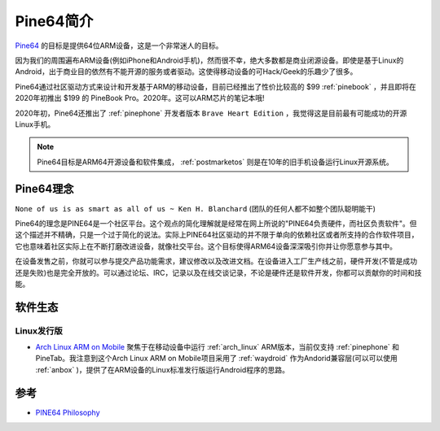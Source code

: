 .. _introduce_pine64:

===============
Pine64简介
===============

`Pine64 <https://www.pine64.org>`_ 的目标是提供64位ARM设备，这是一个非常迷人的目标。

因为我们的周围遍布ARM设备(例如iPhone和Android手机)，然而很不幸，绝大多数都是商业闭源设备。即使是基于Linux的Android，出于商业目的依然有不能开源的服务或者驱动。这使得移动设备的可Hack/Geek的乐趣少了很多。

Pine64通过社区驱动方式来设计和开发基于ARM的移动设备，目前已经推出了性价比较高的 $99 :ref:`pinebook` ，并且即将在2020年初推出 $199 的 PineBook Pro。2020年。这可以ARM芯片的笔记本哦!

2020年初，Pine64还推出了 :ref:`pinephone` 开发者版本 ``Brave Heart Edition`` ，我觉得这是目前最有可能成功的开源Linux手机。

.. note::

   Pine64目标是ARM64开源设备和软件集成， :ref:`postmarketos` 则是在10年的旧手机设备运行Linux开源系统。

Pine64理念
=============

``None of us is as smart as all of us ~ Ken H. Blanchard`` (团队的任何人都不如整个团队聪明能干)

Pine64的理念是PINE64是一个社区平台。这个观点的简化理解就是经常在网上所说的"PINE64负责硬件，而社区负责软件"。但这个描述并不精确，只是一个过于简化的说法。实际上PINE64社区驱动的并不限于单向的依赖社区或者所支持的合作软件项目，它也意味着社区实际上在不断打磨改进设备，就像社交平台。这个目标使得ARM64设备深深吸引你并让你愿意参与其中。

在设备发售之前，你就可以参与提交产品功能需求，建议修改以及改进文档。在设备进入工厂生产线之前，硬件开发(不管是成功还是失败)也是完全开放的。可以通过论坛、IRC，记录以及在线交谈记录，不论是硬件还是软件开发，你都可以贡献你的时间和技能。

软件生态
=========

Linux发行版
-----------------

- `Arch Linux ARM on Mobile <https://github.com/dreemurrs-embedded/Pine64-Arch>`_ 聚焦于在移动设备中运行 :ref:`arch_linux` ARM版本，当前仅支持 :ref:`pinephone` 和 PineTab。我注意到这个Arch Linux ARM on Mobile项目采用了 :ref:`waydroid` 作为Andorid兼容层(可以可以使用 :ref:`anbox` )，提供了在ARM设备的Linux标准发行版运行Android程序的思路。

参考
========

- `PINE64 Philosophy <https://www.pine64.org/philosophy/>`_
